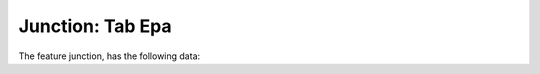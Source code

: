 .. _tab-epa-junction

=================
Junction: Tab Epa
=================

The feature junction, has the following data:

.. raw:: html

	<p class='layout-header'>The widgets in the layout lyt_epa_data_1 are:</p>

.. raw:: html

	<details>
		<summary><strong>Demand:</strong> demand - Demand</summary>
		<ul>
			<li><strong>Datatype:</strong> String.</li>
			<li><strong>Mandatory:</strong> No.</li>
			<li><strong>Editable:</strong> Sí.</li>
			<li>
				<details class='no-square'>
					<summary><strong>Widgetcontrols:</strong> Controles del campo</summary>
					<ul>
						<li><strong>filterSign</strong> (ILIKE): </li>
					</ul>
				</details>
			</li>
		</ul>
	</details>


.. raw:: html

	<details>
		<summary><strong>Pattern Id:</strong> pattern_id - Pattern id</summary>
		<ul>
			<li><strong>Datatype:</strong> String.</li>
			<li><strong>Mandatory:</strong> No.</li>
			<li><strong>Editable:</strong> Sí.</li>
			<li><strong>Dvquerytext:</strong> Los valores de este desplegable estan determinados por la consulta:
				<code>
					SELECT DISTINCT (pattern_id) AS id,  pattern_id  AS idval FROM inp_pattern WHERE pattern_id IS NOT NULL
				</code>
			</li>
			<li>
				<details class='no-square'>
					<summary><strong>Widgetcontrols:</strong> Controles del campo</summary>
					<ul>
						<li><strong>setMultiline</strong> (False): Establece la posibilidad de campos multilinea para escritura con enter</li>
						<li>
							<details class='no-square'>
								<summary><strong>valueRelation:</strong> </summary>
								<ul>
									<li>nullValue: True</li>
									<li>layer: ve_inp_pattern</li>
									<li>activated: True</li>
									<li>keyColumn: pattern_id</li>
									<li>valueColumn: pattern_id</li>
									<li>filterExpression: None</li>
								</ul>
							</details>
						</li>
					</ul>
				</details>
			</li>
		</ul>
	</details>


.. raw:: html

	<details>
		<summary><strong>Emitter Coefficient:</strong> emitter_coeff - Emitter coefficient</summary>
		<ul>
			<li><strong>Datatype:</strong> String.</li>
			<li><strong>Mandatory:</strong> No.</li>
			<li><strong>Editable:</strong> Sí.</li>
			<li>
				<details class='no-square'>
					<summary><strong>Widgetcontrols:</strong> Controles del campo</summary>
					<ul>
						<li><strong>filterSign</strong> (ILIKE): </li>
					</ul>
				</details>
			</li>
		</ul>
	</details>


.. raw:: html

	<details>
		<summary><strong>Initial Quality:</strong> init_quality - Initial quality</summary>
		<ul>
			<li><strong>Datatype:</strong> String.</li>
			<li><strong>Mandatory:</strong> No.</li>
			<li><strong>Editable:</strong> Sí.</li>
			<li>
				<details class='no-square'>
					<summary><strong>Widgetcontrols:</strong> Controles del campo</summary>
					<ul>
						<li><strong>filterSign</strong> (ILIKE): </li>
					</ul>
				</details>
			</li>
		</ul>
	</details>


.. raw:: html

	<details>
		<summary><strong>Source Type:</strong> source_type - Source type</summary>
		<ul>
			<li><strong>Datatype:</strong> String.</li>
			<li><strong>Mandatory:</strong> No.</li>
			<li><strong>Editable:</strong> Sí.</li>
			<li><strong>Dvquerytext:</strong> Los valores de este desplegable estan determinados por la consulta:
				<code>
					SELECT (id) AS id,  idval  AS idval FROM inp_typevalue WHERE id IS NOT NULL AND typevalue='inp_typevalue_source'
				</code>
			</li>
			<li>
				<details class='no-square'>
					<summary><strong>Widgetcontrols:</strong> Controles del campo</summary>
					<ul>
						<li><strong>setMultiline</strong> (False): Establece la posibilidad de campos multilinea para escritura con enter</li>
					</ul>
				</details>
			</li>
		</ul>
	</details>


.. raw:: html

	<details>
		<summary><strong>Source Quality:</strong> source_quality - Source quality</summary>
		<ul>
			<li><strong>Datatype:</strong> String.</li>
			<li><strong>Mandatory:</strong> No.</li>
			<li><strong>Editable:</strong> Sí.</li>
			<li>
				<details class='no-square'>
					<summary><strong>Widgetcontrols:</strong> Controles del campo</summary>
					<ul>
						<li><strong>filterSign</strong> (ILIKE): </li>
					</ul>
				</details>
			</li>
		</ul>
	</details>


.. raw:: html

	<details>
		<summary><strong>Source Pattern:</strong> source_pattern_id - Source pattern</summary>
		<ul>
			<li><strong>Datatype:</strong> String.</li>
			<li><strong>Mandatory:</strong> No.</li>
			<li><strong>Editable:</strong> Sí.</li>
			<li><strong>Dvquerytext:</strong> Los valores de este desplegable estan determinados por la consulta:
				<code>
					SELECT DISTINCT (pattern_id) AS id,  pattern_id  AS idval FROM inp_pattern WHERE pattern_id IS NOT NULL
				</code>
			</li>
			<li>
				<details class='no-square'>
					<summary><strong>Widgetcontrols:</strong> Controles del campo</summary>
					<ul>
						<li><strong>setMultiline</strong> (False): Establece la posibilidad de campos multilinea para escritura con enter</li>
						<li>
							<details class='no-square'>
								<summary><strong>valueRelation:</strong> </summary>
								<ul>
									<li>nullValue: True</li>
									<li>layer: ve_inp_pattern</li>
									<li>activated: True</li>
									<li>keyColumn: pattern_id</li>
									<li>valueColumn: pattern_id</li>
									<li>filterExpression: None</li>
								</ul>
							</details>
						</li>
					</ul>
				</details>
			</li>
		</ul>
	</details>


.. raw:: html

	<p class='layout-header'>The widgets in the layout lyt_epa_data_2 are:</p>

.. raw:: html

	<details>
		<summary><strong>Result Id:</strong> result_id - Result id</summary>
		<ul>
			<li><strong>Datatype:</strong> String.</li>
			<li><strong>Mandatory:</strong> No.</li>
			<li><strong>Editable:</strong> No.</li>
			<li>
				<details class='no-square'>
					<summary><strong>Widgetcontrols:</strong> Controles del campo</summary>
					<ul>
						<li><strong>filterSign</strong> (ILIKE): </li>
					</ul>
				</details>
			</li>
		</ul>
	</details>


.. raw:: html

	<details>
		<summary><strong>Max Demand:</strong> demandmax - Max demand</summary>
		<ul>
			<li><strong>Datatype:</strong> String.</li>
			<li><strong>Mandatory:</strong> No.</li>
			<li><strong>Editable:</strong> No.</li>
			<li>
				<details class='no-square'>
					<summary><strong>Widgetcontrols:</strong> Controles del campo</summary>
					<ul>
						<li><strong>filterSign</strong> (ILIKE): </li>
					</ul>
				</details>
			</li>
		</ul>
	</details>


.. raw:: html

	<details>
		<summary><strong>Min Demand:</strong> demandmin - Min demand</summary>
		<ul>
			<li><strong>Datatype:</strong> String.</li>
			<li><strong>Mandatory:</strong> No.</li>
			<li><strong>Editable:</strong> No.</li>
			<li>
				<details class='no-square'>
					<summary><strong>Widgetcontrols:</strong> Controles del campo</summary>
					<ul>
						<li><strong>filterSign</strong> (ILIKE): </li>
					</ul>
				</details>
			</li>
		</ul>
	</details>


.. raw:: html

	<details>
		<summary><strong>Max Head:</strong> headmax - Max head</summary>
		<ul>
			<li><strong>Datatype:</strong> String.</li>
			<li><strong>Mandatory:</strong> No.</li>
			<li><strong>Editable:</strong> No.</li>
			<li>
				<details class='no-square'>
					<summary><strong>Widgetcontrols:</strong> Controles del campo</summary>
					<ul>
						<li><strong>filterSign</strong> (ILIKE): </li>
					</ul>
				</details>
			</li>
		</ul>
	</details>


.. raw:: html

	<details>
		<summary><strong>Min Head:</strong> headmin - Min head</summary>
		<ul>
			<li><strong>Datatype:</strong> String.</li>
			<li><strong>Mandatory:</strong> No.</li>
			<li><strong>Editable:</strong> No.</li>
			<li>
				<details class='no-square'>
					<summary><strong>Widgetcontrols:</strong> Controles del campo</summary>
					<ul>
						<li><strong>filterSign</strong> (ILIKE): </li>
					</ul>
				</details>
			</li>
		</ul>
	</details>


.. raw:: html

	<details>
		<summary><strong>Max Pressure:</strong> pressmax - Max pressure</summary>
		<ul>
			<li><strong>Datatype:</strong> String.</li>
			<li><strong>Mandatory:</strong> No.</li>
			<li><strong>Editable:</strong> No.</li>
			<li>
				<details class='no-square'>
					<summary><strong>Widgetcontrols:</strong> Controles del campo</summary>
					<ul>
						<li><strong>filterSign</strong> (ILIKE): </li>
					</ul>
				</details>
			</li>
		</ul>
	</details>


.. raw:: html

	<details>
		<summary><strong>Min Pressure:</strong> pressmin - Min pressure</summary>
		<ul>
			<li><strong>Datatype:</strong> String.</li>
			<li><strong>Mandatory:</strong> No.</li>
			<li><strong>Editable:</strong> No.</li>
			<li>
				<details class='no-square'>
					<summary><strong>Widgetcontrols:</strong> Controles del campo</summary>
					<ul>
						<li><strong>filterSign</strong> (ILIKE): </li>
					</ul>
				</details>
			</li>
		</ul>
	</details>


.. raw:: html

	<details>
		<summary><strong>Max Quality:</strong> qualmax - Max quality</summary>
		<ul>
			<li><strong>Datatype:</strong> String.</li>
			<li><strong>Mandatory:</strong> No.</li>
			<li><strong>Editable:</strong> No.</li>
			<li>
				<details class='no-square'>
					<summary><strong>Widgetcontrols:</strong> Controles del campo</summary>
					<ul>
						<li><strong>filterSign</strong> (ILIKE): </li>
					</ul>
				</details>
			</li>
		</ul>
	</details>


.. raw:: html

	<details>
		<summary><strong>Min Quality:</strong> qualmin - Min quality</summary>
		<ul>
			<li><strong>Datatype:</strong> String.</li>
			<li><strong>Mandatory:</strong> No.</li>
			<li><strong>Editable:</strong> No.</li>
			<li>
				<details class='no-square'>
					<summary><strong>Widgetcontrols:</strong> Controles del campo</summary>
					<ul>
						<li><strong>filterSign</strong> (ILIKE): </li>
					</ul>
				</details>
			</li>
		</ul>
	</details>


.. raw:: html

	<p class='layout-header'>The widgets in the layout lyt_epa_dsc_1 are:</p>

.. raw:: html

	<details>
		<summary><strong>Add To Dscenario:</strong> add_to_dscenario - None</summary>
		<ul>
			<li><strong>Datatype:</strong> Unknown.</li>
			<li><strong>Mandatory:</strong> No.</li>
			<li><strong>Editable:</strong> No.</li>
			<li>
				<details class='no-square'>
					<summary><strong>Stylesheet:</strong> Modificaciones esteticas del campo</summary>
					<ul>
						<li>icon: 113</li>
					</ul>
				</details>
			</li>
			<li>
				<details class='no-square'>
					<summary><strong>Widgetcontrols:</strong> Controles del campo</summary>
					<ul>
						<li><strong>saveValue</strong> (False): </li>
					</ul>
				</details>
			</li>
		</ul>
	</details>


.. raw:: html

	<details>
		<summary><strong>Remove From Dsscenario:</strong> remove_from_dscenario - None</summary>
		<ul>
			<li><strong>Datatype:</strong> Unknown.</li>
			<li><strong>Mandatory:</strong> No.</li>
			<li><strong>Editable:</strong> No.</li>
			<li>
				<details class='no-square'>
					<summary><strong>Stylesheet:</strong> Modificaciones esteticas del campo</summary>
					<ul>
						<li>icon: 114</li>
					</ul>
				</details>
			</li>
			<li>
				<details class='no-square'>
					<summary><strong>Widgetcontrols:</strong> Controles del campo</summary>
					<ul>
						<li><strong>saveValue</strong> (False): </li>
						<li><strong>onContextMenu</strong> (Delete dscenario): </li>
					</ul>
				</details>
			</li>
		</ul>
	</details>


.. raw:: html

	<details>
		<summary><strong>Edit Dscenario:</strong> edit_dscenario - None</summary>
		<ul>
			<li><strong>Datatype:</strong> Unknown.</li>
			<li><strong>Mandatory:</strong> No.</li>
			<li><strong>Editable:</strong> Sí.</li>
			<li>
				<details class='no-square'>
					<summary><strong>Stylesheet:</strong> Modificaciones esteticas del campo</summary>
					<ul>
						<li>icon: 101</li>
					</ul>
				</details>
			</li>
			<li>
				<details class='no-square'>
					<summary><strong>Widgetcontrols:</strong> Controles del campo</summary>
					<ul>
						<li><strong>saveValue</strong> (False): </li>
						<li><strong>onContextMenu</strong> (Edit dscenario): </li>
					</ul>
				</details>
			</li>
		</ul>
	</details>


.. raw:: html

	<p class='layout-header'>The widgets in the layout lyt_epa_dsc_3 are:</p>

.. raw:: html

	<details>
		<summary><strong>Tabla Junction:</strong> tbl_inp_junction - None</summary>
		<ul>
			<li><strong>Datatype:</strong> Unknown.</li>
			<li><strong>Mandatory:</strong> No.</li>
			<li><strong>Editable:</strong> No.</li>
			<li>
				<details class='no-square'>
					<summary><strong>Widgetcontrols:</strong> Controles del campo</summary>
					<ul>
						<li><strong>saveValue</strong> (False): </li>
						<li><strong>tableUpsert</strong> (ve_inp_dscenario_junction): </li>
					</ul>
				</details>
			</li>
		</ul>
	</details>


